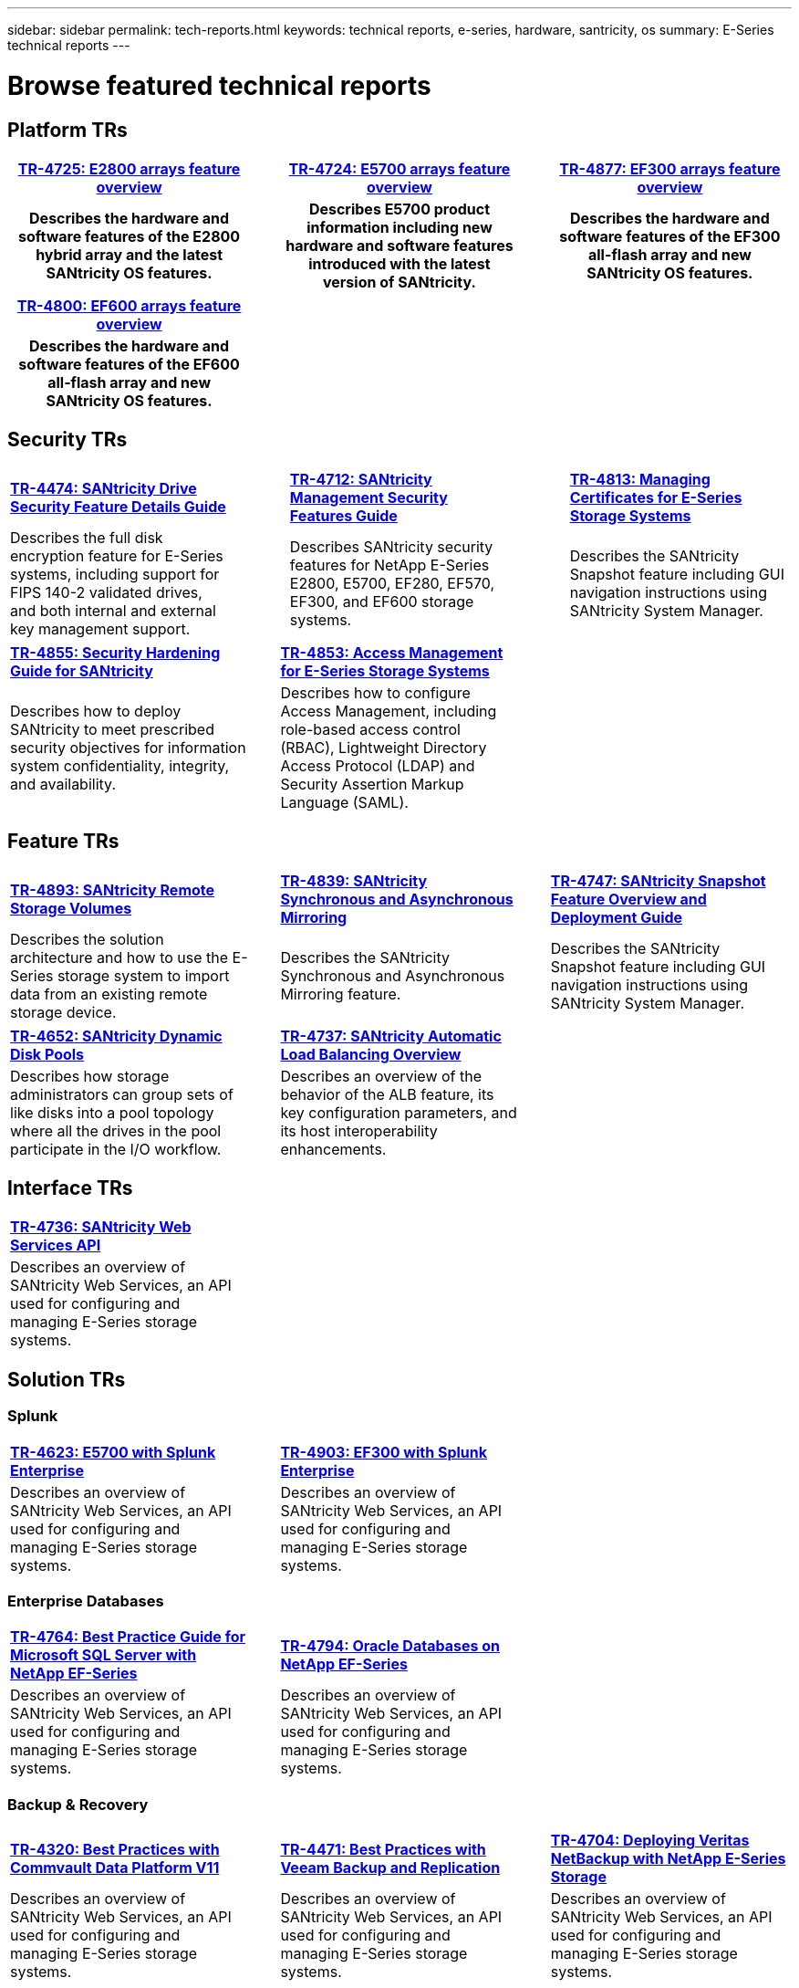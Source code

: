 ---
sidebar: sidebar
permalink: tech-reports.html
keywords: technical reports, e-series, hardware, santricity, os
summary: E-Series technical reports
---

= Browse featured technical reports

== Platform TRs

[%rotate, grid="none", frame="none", cols="9h,1d,9h,1d,9h",]
|===
|https://www.netapp.com/pdf.html?item=/media/17026-tr4725pdf.pdf[*TR-4725: E2800 arrays feature overview*^] | |https://www.netapp.com/pdf.html?item=/media/17120-tr4724pdf.pdf[*TR-4724: E5700 arrays feature overview*^] | |https://www.netapp.com/pdf.html?item=/media/21363-tr-4877.pdf[*TR-4877: EF300 arrays feature overview*^]
|Describes the hardware and software
features of the E2800 hybrid array and the latest SANtricity OS features. | |Describes E5700 product
information including new hardware and
software features introduced with the latest
version of SANtricity. | |Describes the
hardware and software features of the
EF300 all-flash array and new
SANtricity OS features.
|===

[%rotate, grid="none", frame="none", cols="9h,1,9,1,9",]
|===
|https://www.netapp.com/pdf.html?item=/media/17009-tr4800pdf.pdf[*TR-4800: EF600 arrays feature overview*^] | | | |
|Describes the hardware and software features of the EF600 all-flash array and new
SANtricity OS features. | | | |
|===


== Security TRs

[stripes=all]
[%rotate, grid="none", frame="none", cols="4,1,4,1,4",]
|===
|https://www.netapp.com/pdf.html?item=/media/17162-tr4474pdf.pdf[*TR-4474: SANtricity Drive Security Feature Details Guide*^] | |https://www.netapp.com/pdf.html?item=/media/17079-tr4712pdf.pdf[*TR-4712: SANtricity Management Security Features Guide*^] | |https://www.netapp.com/pdf.html?item=/media/17218-tr4813pdf.pdf[*TR-4813: Managing Certificates for E-Series Storage Systems*^]
|Describes the full disk encryption
feature for E-Series systems, including
support for FIPS 140-2 validated drives,
and both internal and external key
management support. | |Describes SANtricity
security features for NetApp E-Series
E2800, E5700, EF280, EF570, EF300, and EF600 storage systems. | |Describes the  SANtricity
Snapshot feature including GUI
navigation instructions using SANtricity
System Manager.
|===

[cols=2*, stripes=all]
[%rotate, grid="none", frame="none", cols="9,1,9,1,9",]
|===
|https://www.netapp.com/pdf.html?item=/media/19422-tr-4855.pdf[*TR-4855: Security Hardening Guide for SANtricity*^] | |https://fieldportal.netapp.com/content/1117377[*TR-4853: Access Management for E-Series Storage Systems*^] | |
|Describes how to deploy SANtricity to meet prescribed security objectives for information system confidentiality, integrity, and availability. | |Describes how to configure Access Management, including role-based access control (RBAC), Lightweight Directory Access Protocol (LDAP) and Security Assertion Markup Language (SAML). | |
|===

== Feature TRs

[%rotate, grid="none", frame="none", cols="9,1,9,1,9",]
|===
|https://www.netapp.com/pdf.html?item=/media/28697-tr-4893-deploy.pdf[*TR-4893: SANtricity Remote Storage Volumes*^] | |https://www.netapp.com/pdf.html?item=/media/19405-tr-4839.pdf[*TR-4839: SANtricity Synchronous and Asynchronous Mirroring*^] | |https://www.netapp.com/pdf.html?item=/media/17167-tr4747pdf.pdf[*TR-4747: SANtricity Snapshot Feature Overview and Deployment Guide*^]
|Describes the solution architecture and
how to use the E-Series storage system to
import data from an existing remote
storage device. | |Describes the SANtricity
Synchronous and Asynchronous Mirroring feature. | |Describes the SANtricity
Snapshot feature including GUI
navigation instructions using SANtricity
System Manager.
|===

[%rotate, grid="none", frame="none", cols="9,1,9,1,9",]
|===
|https://www.netapp.com/ko/media/12421-tr4652.pdf[*TR-4652: SANtricity Dynamic Disk Pools*^] | |https://www.netapp.com/pdf.html?item=/media/17144-tr4737pdf.pdf[*TR-4737: SANtricity Automatic Load Balancing Overview*^] | |
|Describes how storage administrators can
group sets of like disks into a pool
topology where all the drives in the pool
participate in the I/O workflow. | |Describes an overview of the behavior of the ALB feature, its key configuration
parameters, and its host interoperability enhancements. | |
|===


== Interface TRs

[%rotate, grid="none", frame="none", cols="9,1,9,1,9",]
|===
|https://www.netapp.com/pdf.html?item=/media/17142-tr4736pdf.pdf[*TR-4736: SANtricity Web Services API*^] | | | |
|Describes an overview of SANtricity Web Services, an API used for configuring and managing E-Series storage systems. | | | |
|===

== Solution TRs

=== Splunk
[%rotate, grid="none", frame="none", cols="9,1,9,1,9",]
|===
|https://www.netapp.com/pdf.html?item=/media/16851-tr-4623pdf.pdf[*TR-4623: E5700 with Splunk Enterprise*^] | |https://www.netapp.com/media/57104-tr-4903.pdf[*TR-4903: EF300 with Splunk Enterprise*^] | |
|Describes an overview of SANtricity Web Services, an API used for configuring and managing E-Series storage systems. | |Describes an overview of SANtricity Web Services, an API used for configuring and managing E-Series storage systems. | |
|===

=== Enterprise Databases
[%rotate, grid="none", frame="none", cols="9,1,9,1,9",]
|===
|https://www.netapp.com/pdf.html?item=/media/17086-tr4764pdf.pdf[*TR-4764: Best Practice Guide for Microsoft SQL Server with NetApp EF-Series*^] | |https://www.netapp.com/pdf.html?item=/media/17248-tr4794pdf.pdf[*TR-4794: Oracle Databases on NetApp EF-Series*^] | |
|Describes an overview of SANtricity Web Services, an API used for configuring and managing E-Series storage systems. | |Describes an overview of SANtricity Web Services, an API used for configuring and managing E-Series storage systems. | |
|===

=== Backup & Recovery
[%rotate, grid="none", frame="none", cols="9,1,9,1,9",]
|===
|https://www.netapp.com/pdf.html?item=/media/17042-tr4320pdf.pdf[*TR-4320: Best Practices with Commvault Data Platform V11*^] | |https://www.netapp.com/pdf.html?item=/media/17159-tr4471pdf.pdf[*TR-4471: Best Practices with Veeam Backup and Replication*^] | |https://www.netapp.com/pdf.html?item=/media/16433-tr-4704pdf.pdf[*TR-4704: Deploying Veritas NetBackup with NetApp E-Series Storage*^]
|Describes an overview of SANtricity Web Services, an API used for configuring and managing E-Series storage systems. | |Describes an overview of SANtricity Web Services, an API used for configuring and managing E-Series storage systems. | |Describes an overview of SANtricity Web Services, an API used for configuring and managing E-Series storage systems.
|===

=== VSS
[%rotate, grid="none", frame="none", cols="9,1,9,1,9",]
|===
|https://www.netapp.com/pdf.html?item=/media/17200-tr4825pdf.pdf[*TR-4825: NetApp E-Series for Video Surveillance Best Practice Guide*^] | |https://www.netapp.com/pdf.html?item=/media/6143-tr4818pdf.pdf[*TR-4818: Virtualizing Video Management Systems with NetApp E-Series Storage*^] | |https://www.netapp.com/pdf.html?item=/media/19400-tr-4848.pdf[*TR-4848: Bosch Video Recording Solution with NetApp E-Series E2800 Disk Storage Array*^]
|Describes an overview of SANtricity Web Services, an API used for configuring and managing E-Series storage systems. | |Describes an overview of SANtricity Web Services, an API used for configuring and managing E-Series storage systems. | |Describes an overview of SANtricity Web Services, an API used for configuring and managing E-Series storage systems.
|===

=== HPC
[%rotate, grid="none", frame="none", cols="9,1,9,1,9",]
|===
|https://www.netapp.com/pdf.html?item=/media/31665-tr-4884.pdf[*TR-4884: Entry-level HPC systems with NetApp E-Series and IBM Spectrum Scale*^] | |https://www.netapp.com/pdf.html?item=/media/22029-tr-4859.pdf[*TR-4859: Deploying IBM Spectrum Scale with NetApp E-Series Storage*^] | |https://www.netapp.com/pdf.html?item=/media/19407-tr-4856-deploy.pdf[*TR-4856: BeeGFS High Availability with E-Series using Red Hat Enterprise Linux Server*^]
|Describes an overview of SANtricity Web Services, an API used for configuring and managing E-Series storage systems. | |Describes an overview of SANtricity Web Services, an API used for configuring and managing E-Series storage systems. | |Describes an overview of SANtricity Web Services, an API used for configuring and managing E-Series storage systems.
|===

[%rotate, grid="none", frame="none", cols="9,1,9,1,9",]
|===
|https://www.netapp.com/pdf.html?item=/media/19431-tr-4862.pdf[*TR-4862: BeeGFS High Availability with E-Series using SUSE Linux Enterprise Server*^] | | | |
|Describes an overview of SANtricity Web Services, an API used for configuring and managing E-Series storage systems. | | | |
|===
